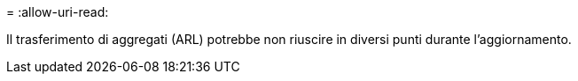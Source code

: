 = 
:allow-uri-read: 


Il trasferimento di aggregati (ARL) potrebbe non riuscire in diversi punti durante l'aggiornamento.
